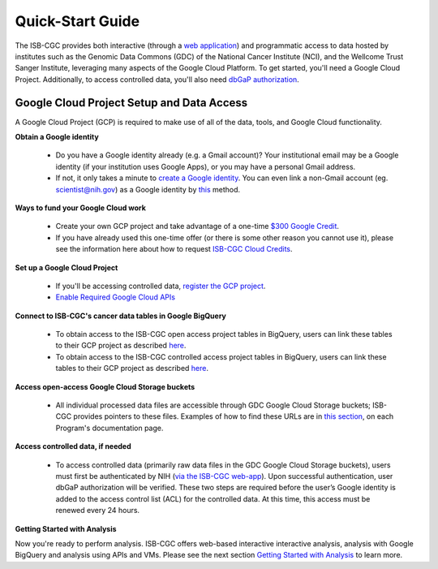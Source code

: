 ******************
Quick-Start Guide
******************

The ISB-CGC provides both interactive (through a `web application <https://isb-cgc.appspot.com/>`_) and programmatic access to data hosted by institutes such as the Genomic Data Commons (GDC) of the National Cancer Institute (NCI), and the Wellcome Trust Sanger Institute, leveraging many aspects of the Google Cloud Platform. To get started, you'll need a Google Cloud Project. Additionally, to access controlled data, you'll also need `dbGaP authorization <Gaining-Access-To-Controlled-Access-Data.html>`_.

.. image:: GettingStarted-Steps.png
   :align: center

Google Cloud Project Setup and Data Access
##########################################################
A Google Cloud Project (GCP) is required to make use of all of the data, tools, and Google Cloud functionality.

**Obtain a Google identity**

 - Do you have a Google identity already (e.g. a Gmail account)? Your institutional email may be a Google identity (if your institution uses Google Apps), or you may have a personal Gmail address.
 - If not, it only takes a minute to `create a Google identity <https://accounts.google.com/signup/v2/webcreateaccount?dsh=308321458437252901&continue=https%3A%2F%2Faccounts.google.com%2FManageAccount&flowName=GlifWebSignIn&flowEntry=SignUp#FirstName=&LastName=>`_.  You can even link a non-Gmail account (eg. scientist@nih.gov) as a Google identity by `this <https://accounts.google.com/signup/v2/webcreateaccount?flowName=GlifWebSignIn&flowEntry=SignUp&nogm=true>`_ method.

**Ways to fund your Google Cloud work**

 - Create your own GCP project and take advantage of a one-time `$300 Google Credit <https://cloud.google.com/free/>`_.
 - If you have already used this one-time offer (or there is some other reason you cannot use it), please see the information here about how to request `ISB-CGC Cloud Credits <HowtoRequestCloudCredits.html>`_.

**Set up a Google Cloud Project**

 - If you'll be accessing controlled data, `register the GCP project <Gaining-Access-To-Controlled-Access-Data.html#requirements-for-registering-a-google-cloud-project-service-account>`_.
 
 - `Enable Required Google Cloud APIs <https://cloud.google.com/apis/docs/getting-started#enabling_apis>`_

**Connect to ISB-CGC's cancer data tables in Google BigQuery**
 
 - To obtain access to the ISB-CGC open access project tables in BigQuery, users can link these tables to their GCP project as described `here <progapi/bigqueryGUI/LinkingBigQueryToIsb-cgcProject.html>`_.
 - To obtain access to the ISB-CGC controlled access project tables in BigQuery, users can link these tables to their GCP project as described `here <progapi/bigqueryGUI/LinkingISB-CGCtoCABQ.html>`_.
  
**Access open-access Google Cloud Storage buckets**

 - All individual processed data files are accessible through GDC Google Cloud Storage buckets; ISB-CGC provides pointers to these files. Examples of how to find these URLs are in `this section <Hosted-Data.html>`_, on each Program's documentation page.

**Access controlled data, if needed**

 - To access controlled data (primarily raw data files in the GDC Google Cloud Storage buckets), users must first be authenticated by NIH (`via the ISB-CGC web-app <Gaining-Access-To-Controlled-Access-Data.html#interactive-access-to-controlled-data>`_). Upon successful authentication, user dbGaP authorization will be verified. These two steps are required before the user’s Google identity is added to the access control list (ACL) for the controlled data. At this time, this access must be renewed every 24 hours.
  
**Getting Started with Analysis**

Now you're ready to perform analysis. ISB-CGC offers web-based interactive interactive analysis, analysis with Google BigQuery and analysis using APIs and VMs. Please see the next section `Getting Started with Analysis <HowToGetStarted-Analysis.html>`_ to learn more.


